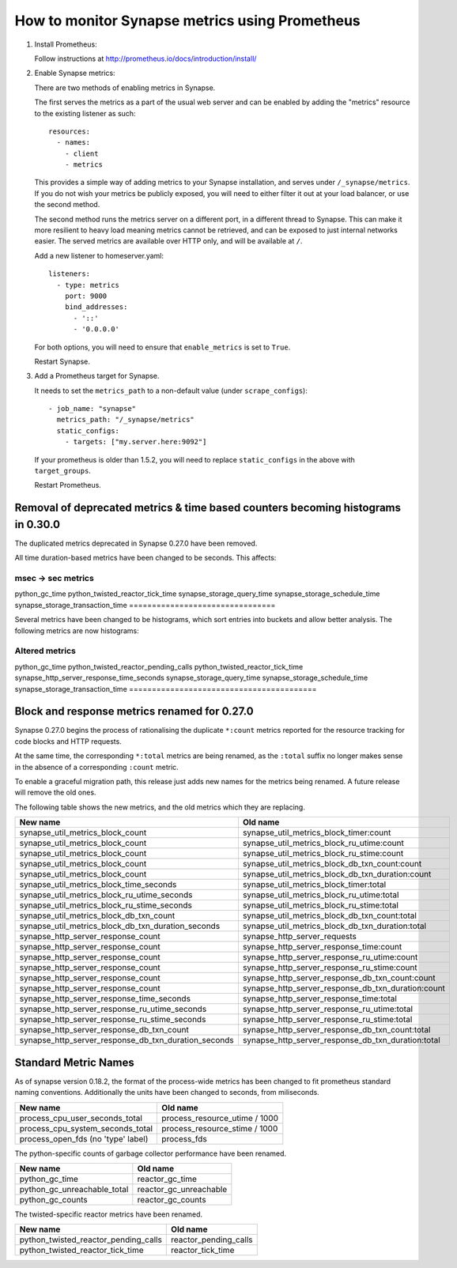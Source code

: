 How to monitor Synapse metrics using Prometheus
===============================================

1. Install Prometheus:

   Follow instructions at http://prometheus.io/docs/introduction/install/

2. Enable Synapse metrics:

   There are two methods of enabling metrics in Synapse.

   The first serves the metrics as a part of the usual web server and can be
   enabled by adding the "metrics" resource to the existing listener as such::

     resources:
       - names:
         - client
         - metrics

   This provides a simple way of adding metrics to your Synapse installation,
   and serves under ``/_synapse/metrics``. If you do not wish your metrics be
   publicly exposed, you will need to either filter it out at your load
   balancer, or use the second method.

   The second method runs the metrics server on a different port, in a
   different thread to Synapse. This can make it more resilient to heavy load
   meaning metrics cannot be retrieved, and can be exposed to just internal
   networks easier. The served metrics are available over HTTP only, and will
   be available at ``/``.

   Add a new listener to homeserver.yaml::

     listeners:
       - type: metrics
         port: 9000
         bind_addresses:
           - '::'
           - '0.0.0.0'

   For both options, you will need to ensure that ``enable_metrics`` is set to
   ``True``.

   Restart Synapse.

3. Add a Prometheus target for Synapse.

   It needs to set the ``metrics_path`` to a non-default value (under ``scrape_configs``)::

    - job_name: "synapse"
      metrics_path: "/_synapse/metrics"
      static_configs:
        - targets: ["my.server.here:9092"]

   If your prometheus is older than 1.5.2, you will need to replace
   ``static_configs`` in the above with ``target_groups``.

   Restart Prometheus.


Removal of deprecated metrics & time based counters becoming histograms in 0.30.0
---------------------------------------------------------------------------------

The duplicated metrics deprecated in Synapse 0.27.0 have been removed.

All time duration-based metrics have been changed to be seconds. This affects:

================================
msec -> sec metrics
================================
python_gc_time
python_twisted_reactor_tick_time
synapse_storage_query_time
synapse_storage_schedule_time
synapse_storage_transaction_time
================================

Several metrics have been changed to be histograms, which sort entries into
buckets and allow better analysis. The following metrics are now histograms:

=========================================
Altered metrics
=========================================
python_gc_time
python_twisted_reactor_pending_calls
python_twisted_reactor_tick_time
synapse_http_server_response_time_seconds
synapse_storage_query_time
synapse_storage_schedule_time
synapse_storage_transaction_time
=========================================


Block and response metrics renamed for 0.27.0
---------------------------------------------

Synapse 0.27.0 begins the process of rationalising the duplicate ``*:count``
metrics reported for the resource tracking for code blocks and HTTP requests.

At the same time, the corresponding ``*:total`` metrics are being renamed, as
the ``:total`` suffix no longer makes sense in the absence of a corresponding
``:count`` metric.

To enable a graceful migration path, this release just adds new names for the
metrics being renamed. A future release will remove the old ones.

The following table shows the new metrics, and the old metrics which they are
replacing.

==================================================== ===================================================
New name                                             Old name
==================================================== ===================================================
synapse_util_metrics_block_count                     synapse_util_metrics_block_timer:count
synapse_util_metrics_block_count                     synapse_util_metrics_block_ru_utime:count
synapse_util_metrics_block_count                     synapse_util_metrics_block_ru_stime:count
synapse_util_metrics_block_count                     synapse_util_metrics_block_db_txn_count:count
synapse_util_metrics_block_count                     synapse_util_metrics_block_db_txn_duration:count

synapse_util_metrics_block_time_seconds              synapse_util_metrics_block_timer:total
synapse_util_metrics_block_ru_utime_seconds          synapse_util_metrics_block_ru_utime:total
synapse_util_metrics_block_ru_stime_seconds          synapse_util_metrics_block_ru_stime:total
synapse_util_metrics_block_db_txn_count              synapse_util_metrics_block_db_txn_count:total
synapse_util_metrics_block_db_txn_duration_seconds   synapse_util_metrics_block_db_txn_duration:total

synapse_http_server_response_count                   synapse_http_server_requests
synapse_http_server_response_count                   synapse_http_server_response_time:count
synapse_http_server_response_count                   synapse_http_server_response_ru_utime:count
synapse_http_server_response_count                   synapse_http_server_response_ru_stime:count
synapse_http_server_response_count                   synapse_http_server_response_db_txn_count:count
synapse_http_server_response_count                   synapse_http_server_response_db_txn_duration:count

synapse_http_server_response_time_seconds            synapse_http_server_response_time:total
synapse_http_server_response_ru_utime_seconds        synapse_http_server_response_ru_utime:total
synapse_http_server_response_ru_stime_seconds        synapse_http_server_response_ru_stime:total
synapse_http_server_response_db_txn_count            synapse_http_server_response_db_txn_count:total
synapse_http_server_response_db_txn_duration_seconds synapse_http_server_response_db_txn_duration:total
==================================================== ===================================================


Standard Metric Names
---------------------

As of synapse version 0.18.2, the format of the process-wide metrics has been
changed to fit prometheus standard naming conventions. Additionally the units
have been changed to seconds, from miliseconds.

================================== =============================
New name                           Old name
================================== =============================
process_cpu_user_seconds_total     process_resource_utime / 1000
process_cpu_system_seconds_total   process_resource_stime / 1000
process_open_fds (no 'type' label) process_fds
================================== =============================

The python-specific counts of garbage collector performance have been renamed.

=========================== ======================
New name                    Old name
=========================== ======================
python_gc_time              reactor_gc_time
python_gc_unreachable_total reactor_gc_unreachable
python_gc_counts            reactor_gc_counts
=========================== ======================

The twisted-specific reactor metrics have been renamed.

==================================== =====================
New name                             Old name
==================================== =====================
python_twisted_reactor_pending_calls reactor_pending_calls
python_twisted_reactor_tick_time     reactor_tick_time
==================================== =====================
